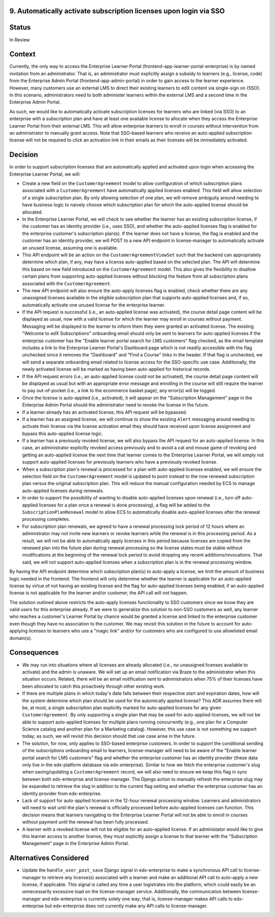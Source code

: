 9. Automatically activate subscription licenses upon login via SSO
======================

Status
======

In Review

Context
=======

Currently, the only way to access the Enterprise Learner Portal (frontend-app-learner-portal-enterprise) is by named invitation from an administrator. That is, an administrator must explicitly assign a subsidy to learners (e.g., license, code) from the Enterprise Admin Portal (frontend-app-admin-portal) in order to gain access to the learner experience. However, many customers use an external LMS to direct their existing learners to edX content via single-sign on (SSO). In this scenario, administrators need to both administer learners within the external LMS and a second time in the Enterprise Admin Portal.

As such, we would like to automatically activate subscription licenses for learners who are linked (via SSO) to an enterprise with a subscription plan and have at least one available license to allocate when they access the Enterprise Learner Portal from their external LMS. This will allow enterprise learners to enroll in courses without intervention from an administrator to manually grant access. Note that SSO-based learners who receive an auto-applied subscription license will not be required to click an activation link in their emails as their licenses will be immediately activated.

Decision
========

In order to support subscription licenses that are automatically applied and activated upon login when accessing the Enterprise Learner Portal, we will:

* Create a new field on the ``CustomerAgreement`` model to allow configuration of which subscription plans associated with a ``CustomerAgreement`` have automatically applied licenses enabled. This field will allow selection of a single subscription plan. By only allowing selection of one plan, we will remove ambiguity around needing to have business logic to naively choose which subscription plan for which the auto-applied license should be allocated.
* In the Enterprise Learner Portal, we will check to see whether the learner has an existing subscription license, if the customer has an identity provider (i.e., uses SSO), and whether the auto-applied licenses flag is enabled for the enterprise customer's subscription plan(s). If the learner does not have a license, the flag is enabled and the customer has an identity provider, we will POST to a new API endpoint in license-manager to automatically activate an unused license, assuming one is available.
* This API endpoint will be an action on the ``CustomerAgreementViewSet`` such that the backend can appropriately determine which plan, if any, may have a license auto-applied based on the selected plan. The API will determine this based on new field introduced on the ``CustomerAgreement`` model. This also gives the flexibility to disallow certain plans from supporting auto-applied licenses without blocking the feature from all subscription plans associated with the ``CustomerAgreement``.
* The new API endpoint will also ensure the auto-apply licenses flag is enabled, check whether there are any unassigned licenses available in the eligible subscription plan that supports auto-applied licenses and, if so, automatically activate one unused license for the enterprise learner.
* If the API request is successful (i.e., an auto-applied license was activated), the course detail page content will be displayed as usual, now with a valid license for which the learner may enroll in courses without payment. Messaging will be displayed to the learner to inform them they were granted an activated license. The existing "Welcome to edX Subscriptions" onboarding email should only be sent to learners for auto-applied licenses if the enterprise customer has the "Enable learner portal search for LMS customers" flag checked, as the email template includes a link to the Enterprise Learner Portal's Dashboard page which is not readily accessible with the flag unchecked since it removes the "Dashboard" and "Find a Course" links in the header. If that flag is unchecked, we will send a separate onboarding email related to license access for the SSO-specific use case. Additionally, the newly activated license will be marked as having been auto-applied for historical records.
* If the API request errors (i.e., an auto-applied license could not be activated), the course detail page content will be displayed as usual but with an appropriate error message and enrolling in the course will still require the learner to pay out-of-pocket (i.e., a link to the ecommerce basket page); any error(s) will be logged.
* Once the license is auto-applied (i.e., activated), it will appear on the "Subscription Management" page in the Enterprise Admin Portal should the administrator need to revoke the license in the future.
* If a learner already has an activated license, this API request will be bypassed.
* If a learner has an assigned license, we will continue to show the existing ``Alert`` messaging around needing to activate their license via the license activation email they should have received upon license assignment and bypass this auto-applied license logic.
* If a learner has a previously revoked license, we will also bypass the API request for an auto-applied license. In this case, an administrator explicitly revoked access previously and to avoid a cat and mouse game of revoking and getting an auto-applied license the next time that learner comes to the Enterprise Learner Portal, we will simply not support auto-applied licenses for previously learners who have a previously revoked license.
* When a subscription plan's renewal is processed for a plan with auto-applied licenses enabled, we will ensure the selection field on the ``CustomerAgreement`` model is updated to point instead to the now renewed subscription plan versus the original subscription plan. This will reduce the manual configuration needed by ECS to manage auto-applied licenses during renewals.
* In order to support the possibility of wanting to disable auto-applied licenses upon renewal (i.e., turn off auto-applied licenses for a plan once a renewal is done processing), a flag will be added to the ``SubscriptionPlanRenewal`` model to allow ECS to automatically disable auto-applied licenses after the renewal processing completes.
* For subscription plan renewals, we agreed to have a renewal processing lock period of 12 hours where an administrator may not invite new learners or revoke learners while the renewal is in this processing period. As a result, we will not be able to automatically apply licenses in this period because licenses are copied from the renewed plan into the future plan during renewal processing so the license states must be stable without modifications at the beginning of the renewal lock period to avoid dropping any recent additions/revocations. That said, we will not support auto-applied licenses when a subscription plan is in the renewal processing window.

By having the API endpoint determine  which subscription plan(s) to auto-apply a license, we limit the amount of business logic needed in the frontend. The frontend will only determine whether the learner is applicable for an auto-applied license by virtue of not having an existing license and the flag for auto-applied licenses being enabled; if an auto-applied license is not applicable for the learner and/or customer, the API call will not happen.

The solution outlined above restricts the auto-apply licenses functionality to SSO customers since we know they are valid users for this enterprise already. If we were to generalize this solution to non-SSO customers as well, any learner who reaches a customer's Learner Portal by chance would be granted a license and linked to the enterprise customer even though they have no association to the customer. We may revisit this solution in the future to account for auto-applying licenses to learners who use a "magic link" and/or for customers who are configured to use allowlisted email domain(s).

Consequences
============

* We may run into situations where all licenses are already allocated (i.e., no unassigned licenses available to activate) and the admin is unaware. We will set up an email notification via Braze to the administrator when this situation occurs. Related, there will be an email notification sent to administrators when 75% of their licenses have been allocated to catch this proactively through other existing work.
* If there are multiple plans in which today's date falls between their respective start and expiration dates, how will the system determine which plan should be used for the automically applied license? This ADR assumes there will be, at most, a single subscription plan explicitly marked for auto-applied licenses for any given ``CustomerAgreement``. By only supporting a single plan that may be used for auto-applied licenses, we will not be able to support auto-applied licenses for multiple plans running concurrently (e.g., one plan for a Computer Science catalog and another plan for a Marketing catalog). However, this use case is not something we support today; as such, we will revisit this decision should that use case arise in the future.
* The solution, for now, only applies to SSO-based enterprise customers. In order to support the conditional sending of the subscriptions onboarding email to learners, license-manager will need to be aware of the "Enable learner portal search for LMS customers" flag and whether the enterprise customer has an identity provider (these data only live in the edx-platform database via edx-enterprise). Similar to how we fetch the enterprise customer's slug when saving/updating a ``CustomerAgreement`` record, we will also need to ensure we keep this flag in sync between both edx-enterprise and license-manager. The Django action to manually refresh the enterprise slug may be expanded to retrieve the slug in addition to the current flag setting and whether the enterprise customer has an identity provider from edx-enterprise.
* Lack of support for auto-applied licenses in the 12-hour renewal processing window. Learners and administrators will need to wait until the plan's renewal is officially processed before auto-applied licenses can function. This decision means that learners navigating to the Enterprise Learner Portal will not be able to enroll in courses without payment until the renewal has been fully processed.
* A learner with a revoked license will not be eligible for an auto-applied license. If an administator would like to give this learner access to another license, they must explicitly assign a license to that learner with the "Subscription Management" page in the Enterprise Admin Portal.

Alternatives Considered
============

* Update the ``handle_user_post_save`` Django signal in edx-enterprise to make a synchronous API call to license-manager to retrieve any license(s) associated with a learner and make an additional API call to auto-apply a new license, if applicable. This signal is called any time a user logistrates into the platform, which could easily be an unnecessarily excessive load on the license-manager service. Additionally, the communication between license-manager and edx-enterprise is currently solely one way; that is, license-manager makes API calls to edx-enterprise but edx-enterprise does not currently make any API calls to license-manager.
